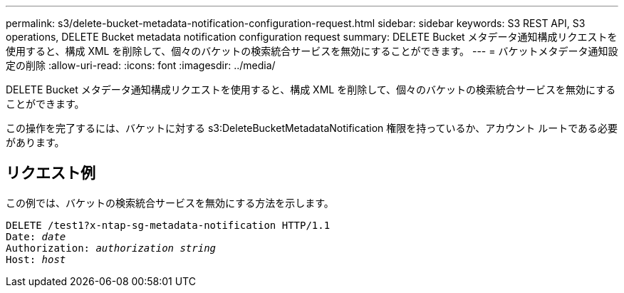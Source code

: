 ---
permalink: s3/delete-bucket-metadata-notification-configuration-request.html 
sidebar: sidebar 
keywords: S3 REST API, S3 operations, DELETE Bucket metadata notification configuration request 
summary: DELETE Bucket メタデータ通知構成リクエストを使用すると、構成 XML を削除して、個々のバケットの検索統合サービスを無効にすることができます。 
---
= バケットメタデータ通知設定の削除
:allow-uri-read: 
:icons: font
:imagesdir: ../media/


[role="lead"]
DELETE Bucket メタデータ通知構成リクエストを使用すると、構成 XML を削除して、個々のバケットの検索統合サービスを無効にすることができます。

この操作を完了するには、バケットに対する s3:DeleteBucketMetadataNotification 権限を持っているか、アカウント ルートである必要があります。



== リクエスト例

この例では、バケットの検索統合サービスを無効にする方法を示します。

[listing, subs="specialcharacters,quotes"]
----
DELETE /test1?x-ntap-sg-metadata-notification HTTP/1.1
Date: _date_
Authorization: _authorization string_
Host: _host_
----